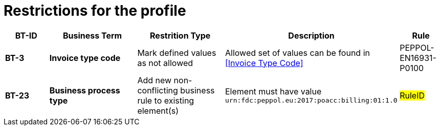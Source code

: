 
= Restrictions for the profile


[cols="1s,2s,2,4,1", options="header"]
|====

| BT-ID
| Business Term
| Restrition Type
| Description
| Rule

| BT-3
| Invoice type code
| Mark defined values as not allowed
| Allowed set of values can be found in <<Invoice Type Code>>
| PEPPOL-EN16931-P0100


| BT-23
| Business process type
| Add new non-conflicting business rule to existing element(s)
| Element must have value `urn:fdc:peppol.eu:2017:poacc:billing:01:1.0`
| #RuleID#

|====
